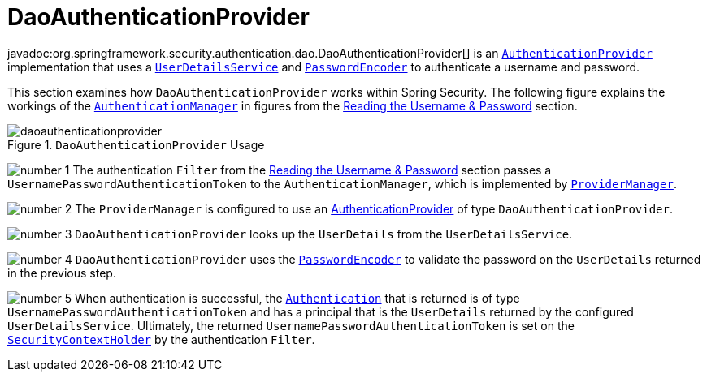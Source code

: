 [[servlet-authentication-daoauthenticationprovider]]
= DaoAuthenticationProvider
:figures: servlet/authentication/unpwd

javadoc:org.springframework.security.authentication.dao.DaoAuthenticationProvider[] is an xref:servlet/authentication/architecture.adoc#servlet-authentication-authenticationprovider[`AuthenticationProvider`] implementation that uses a xref:servlet/authentication/passwords/user-details-service.adoc#servlet-authentication-userdetailsservice[`UserDetailsService`] and xref:servlet/authentication/passwords/password-encoder.adoc#servlet-authentication-password-storage[`PasswordEncoder`] to authenticate a username and password.

This section examines how `DaoAuthenticationProvider` works within Spring Security.
The following figure explains the workings of the xref:servlet/authentication/architecture.adoc#servlet-authentication-authenticationmanager[`AuthenticationManager`] in figures from the xref:servlet/authentication/passwords/index.adoc#servlet-authentication-unpwd-input[Reading the Username & Password] section.

.`DaoAuthenticationProvider` Usage
image::{figures}/daoauthenticationprovider.png[]

image:{icondir}/number_1.png[] The authentication `Filter` from the xref:servlet/authentication/passwords/index.adoc#servlet-authentication-unpwd-input[Reading the Username & Password] section passes a `UsernamePasswordAuthenticationToken` to the `AuthenticationManager`, which is implemented by xref:servlet/authentication/architecture.adoc#servlet-authentication-providermanager[`ProviderManager`].

image:{icondir}/number_2.png[] The `ProviderManager` is configured to use an xref:servlet/authentication/architecture.adoc#servlet-authentication-authenticationprovider[AuthenticationProvider] of type `DaoAuthenticationProvider`.

image:{icondir}/number_3.png[] `DaoAuthenticationProvider` looks up the `UserDetails` from the `UserDetailsService`.

image:{icondir}/number_4.png[] `DaoAuthenticationProvider` uses the xref:servlet/authentication/passwords/password-encoder.adoc#servlet-authentication-password-storage[`PasswordEncoder`] to validate the password on the `UserDetails` returned in the previous step.

image:{icondir}/number_5.png[] When authentication is successful, the xref:servlet/authentication/architecture.adoc#servlet-authentication-authentication[`Authentication`] that is returned is of type `UsernamePasswordAuthenticationToken` and has a principal that is the `UserDetails` returned by the configured `UserDetailsService`.
Ultimately, the returned `UsernamePasswordAuthenticationToken` is set on the xref:servlet/authentication/architecture.adoc#servlet-authentication-securitycontextholder[`SecurityContextHolder`] by the authentication `Filter`.
